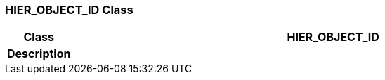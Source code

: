 === HIER_OBJECT_ID Class

[cols="^1,3,5"]
|===
h|*Class*
2+^h|*HIER_OBJECT_ID*

h|*Description*
2+a|

|===
